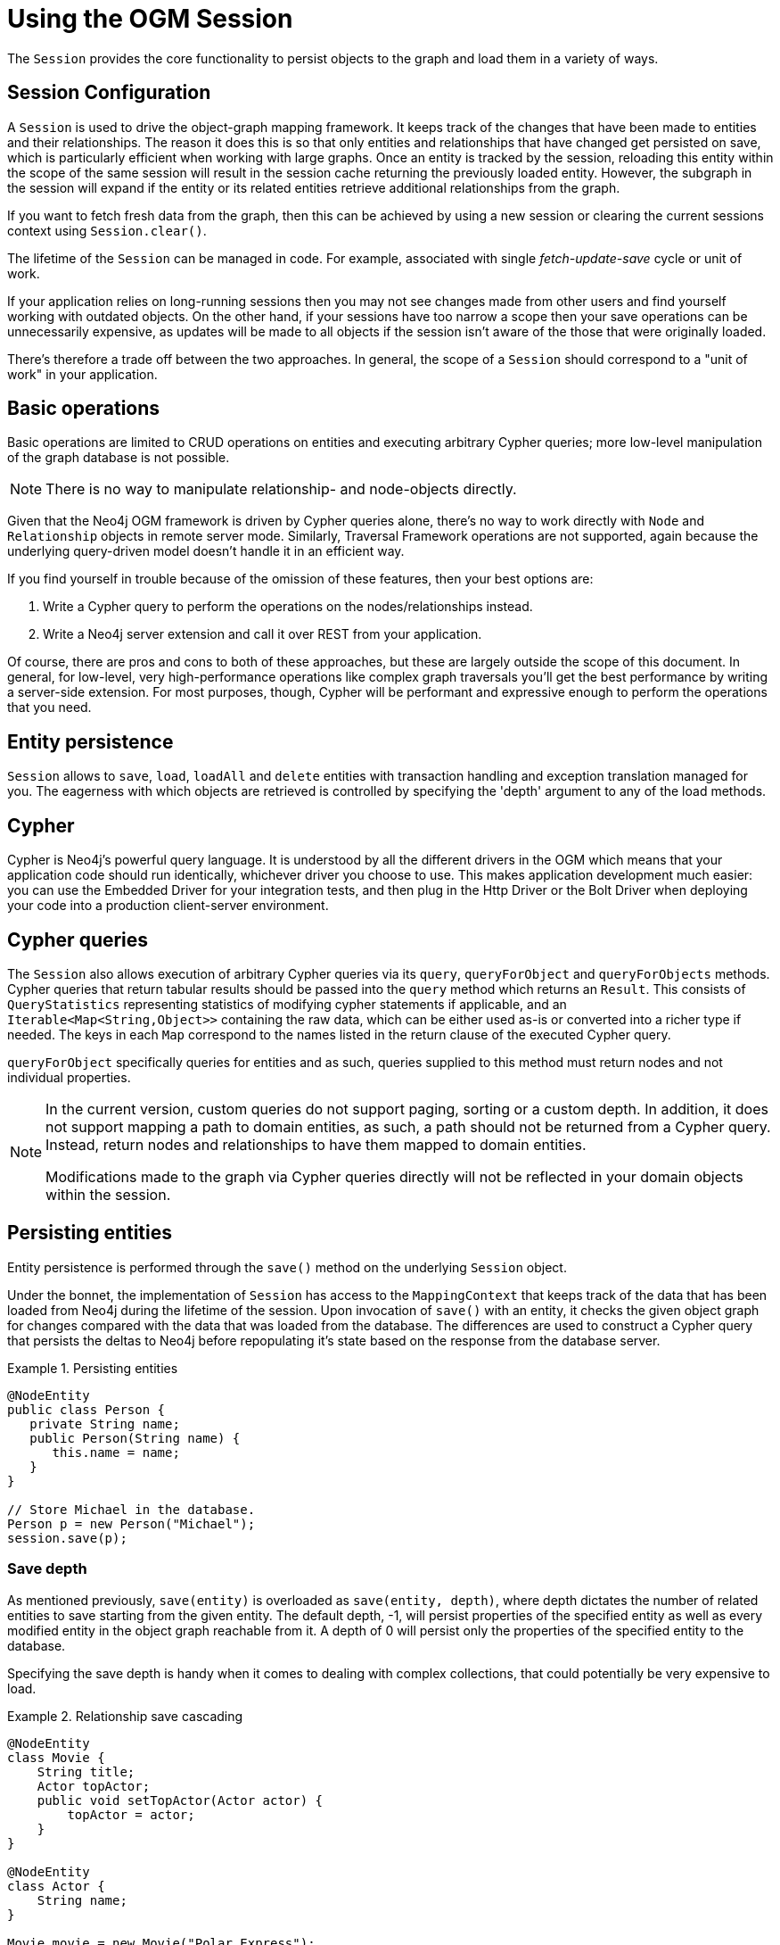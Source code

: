 [[reference:session]]
= Using the OGM Session

The `Session` provides the core functionality to persist objects to the graph and load them in a variety of ways.

== Session Configuration

A `Session` is used to drive the object-graph mapping framework.
It keeps track of the changes that have been made to entities and their relationships.
The reason it does this is so that only entities and relationships that have changed get persisted on save, which is particularly efficient when working with large graphs.
Once an entity is tracked by the session, reloading this entity within the scope of the same session will result in the session cache returning the previously loaded entity.
However, the subgraph in the session will expand if the entity or its related entities retrieve additional relationships from the graph.

If you want to fetch fresh data from the graph, then this can be achieved by using a new session or clearing the current sessions context using `Session.clear()`.

The lifetime of the `Session` can be managed in code.
For example, associated with single _fetch-update-save_ cycle or unit of work.

If your application relies on long-running sessions then you may not see changes made from other users and find yourself working with outdated objects.
On the other hand, if your sessions have too narrow a scope then your save operations can be unnecessarily expensive, as updates will be made to all objects if the session isn't aware of the those that were originally loaded.

There's therefore a trade off between the two approaches.
In general, the scope of a `Session` should correspond to a "unit of work" in your application.




== Basic operations

Basic operations are limited to CRUD operations on entities and executing arbitrary Cypher queries; more low-level manipulation of the graph database is not possible.

[NOTE]
There is no way to manipulate relationship- and node-objects directly.

Given that the Neo4j OGM framework is driven by Cypher queries alone, there's no way to work directly with `Node` and `Relationship` objects in remote server mode.
Similarly, Traversal Framework operations are not supported, again because the underlying query-driven model doesn't handle it in an efficient way.

If you find yourself in trouble because of the omission of these features, then your best options are:

. Write a Cypher query to perform the operations on the nodes/relationships instead.
. Write a Neo4j server extension and call it over REST from your application.

Of course, there are pros and cons to both of these approaches, but these are largely outside the scope of this document.
In general, for low-level, very high-performance operations like complex graph traversals you'll get the best performance by writing a server-side extension.
For most purposes, though, Cypher will be performant and expressive enough to perform the operations that you need.


== Entity persistence

`Session` allows to `save`, `load`, `loadAll` and `delete` entities with transaction handling and exception translation managed for you.
The eagerness with which objects are retrieved is controlled by specifying the 'depth' argument to any of the load methods.

[[reference-cypher]]
== Cypher

Cypher is Neo4j's powerful query language.
It is understood by all the different drivers in the OGM which means that your application code should run identically, whichever driver you choose to use.
This makes application development much easier: you can use the Embedded Driver for your integration tests, and then plug in the Http Driver or the Bolt Driver when deploying your code into a production client-server environment.


== Cypher queries

The `Session` also allows execution of arbitrary Cypher queries via its `query`, `queryForObject` and `queryForObjects` methods.
Cypher queries that return tabular results should be passed into the `query` method which returns an `Result`.
This consists of `QueryStatistics` representing statistics of modifying cypher statements if applicable, and an `Iterable<Map<String,Object>>` containing the raw data, which can be either used as-is or converted into a richer type if needed.
The keys in each `Map` correspond to the names listed in the return clause of the executed Cypher query.

`queryForObject` specifically queries for entities and as such, queries supplied to this method must return nodes and not individual properties.
//For the query methods that retrieve mapped objects, the recommended query format is to return a path, which should ensure that known types get mapped correctly and joined together with relationships as appropriate.
[NOTE]
====
In the current version, custom queries do not support paging, sorting or a custom depth.
In addition, it does not support mapping a path to domain entities, as such, a path should not be returned from a Cypher query.
Instead, return nodes and relationships to have them mapped to domain entities.

Modifications made to the graph via Cypher queries directly will not be reflected in your domain objects within the session.
====


[[reference-programming-model-lifecycle-persistence]]
== Persisting entities

Entity persistence is performed through the `save()` method on the underlying `Session` object.

Under the bonnet, the implementation of `Session` has access to the `MappingContext` that keeps track of the data that has been loaded from Neo4j during the lifetime of the session.
Upon invocation of `save()` with an entity, it checks the given object graph for changes compared with the data that was loaded from the database.
The differences are used to construct a Cypher query that persists the deltas to Neo4j before repopulating it's state based on the response from the database server.

.Persisting entities
====
[source, java]
----
@NodeEntity
public class Person {
   private String name;
   public Person(String name) {
      this.name = name;
   }
}

// Store Michael in the database.
Person p = new Person("Michael");
session.save(p);
----
====


[[reference-programming-model-detached-relating]]
=== Save depth

As mentioned previously, `save(entity)` is overloaded as `save(entity, depth)`, where depth dictates the number of related entities to save starting from the given entity.
The default depth, -1, will persist properties of the specified entity as well as every modified entity in the object graph reachable from it.
A depth of 0 will persist only the properties of the specified entity to the database.

Specifying the save depth is handy when it comes to dealing with complex collections, that could potentially be very expensive to load.

.Relationship save cascading
====
[source, java]
----
@NodeEntity
class Movie {
    String title;
    Actor topActor;
    public void setTopActor(Actor actor) {
        topActor = actor;
    }
}

@NodeEntity
class Actor {
    String name;
}

Movie movie = new Movie("Polar Express");
Actor actor = new Actor("Tom Hanks");

movie.setTopActor(actor);
----
====

Neither the actor nor the movie has been assigned a node in the graph.
If we were to call `session.save(movie)`, then the OGM would first create a node for the movie.
It would then note that there is a relationship to an actor, so it would save the actor in a cascading fashion.
Once the actor has been persisted, it will create the relationship from the movie to the actor.
All of this will be done atomically in one transaction.

The important thing to note here is that if `session.save(actor)` is called instead, then only the actor will be persisted.
The reason for this is that the actor entity knows nothing about the movie entity - it is the movie entity that has the reference to the actor.
Also note that this behaviour is not dependent on any configured relationship direction on the annotations.
It is a matter of Java references and is not related to the data model in the database.

In the following example, the actor and the movie are both managed entities, having both been previously persisted to the graph:

.Cascade for modified fields
====
[source,java]
----
actor.setBirthyear(1956);
session.save(movie);
----
====

[NOTE]
====
In this case, even though the movie has a reference to the actor, the property change on the actor *will be* persisted by the call to `save(movie)`.
The reason for this is, as mentioned above, that cascading will be done for fields that have been modified and reachable from the root object being saved.
====


[[reference-programming-model-sorting-and-paging]]
== Sorting and paging

Neo4j OGM supports Sorting and Paging of results when using the Session object.
The Session object methods take independent arguments for Sorting and Pagination

.Paging
[source, java]
----
Iterable<World> worlds = session.loadAll(World.class,
                                        new Pagination(pageNumber,itemsPerPage), depth)
----

.Sorting
[source, java]
----
Iterable<World> worlds = session.loadAll(World.class,
                                        new SortOrder().add("name"), depth)
----

.Sort in descending order
[source, java]
----
Iterable<World> worlds = session.loadAll(World.class,
                                        new SortOrder().add(SortOrder.Direction.DESC,"name"))
----

.Sorting with paging
[source, java]
----
Iterable<World> worlds = session.loadAll(World.class,
                                        new SortOrder().add("name"), new Pagination(pageNumber,itemsPerPage))
----

[NOTE]
====
Neo4j OGM does not yet support sorting and paging on custom queries.
====

[[reference:transactions]]
= Transactions

Neo4j is a transactional database, only allowing operations to be performed within transaction boundaries.

Transactions can be managed explicitly by calling the `beginTransaction()` method on the `Session` followed by a `commit()` or `rollback()` as required.

.Transaction management
[source, java]
----
Transaction tx = session.beginTransaction();
Person person = session.load(Person.class,personId);
Concert concert= session.load(Concert.class,concertId);
Hotel hotel = session.load(Hotel.class,hotelId);

try {
    buyConcertTicket(person,concert);
    bookHotel(person, hotel);
    tx.commit();
}
catch (SoldOutException e) {
    tx.rollback();
}
tx.close();
----


In the example above, the transaction is committed only when both a concert ticket and hotel room is available, otherwise, neither booking is made.

If you do not manage a transaction in this manner, auto commit transactions are provided implicitly for `Session` methods such as `save`, `load`, `delete`, `execute` and so on.

